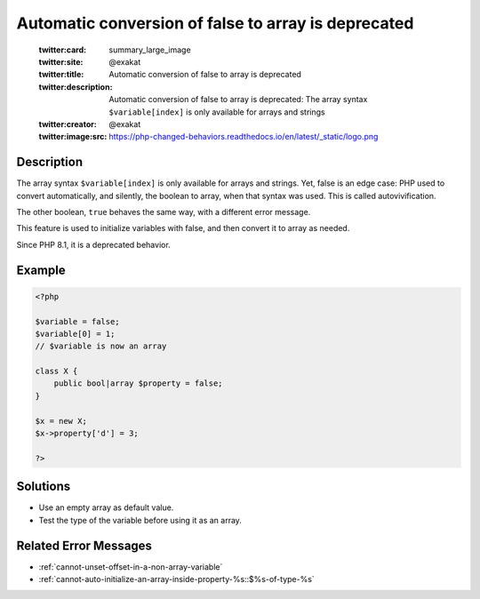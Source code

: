 .. _automatic-conversion-of-false-to-array-is-deprecated:

Automatic conversion of false to array is deprecated
----------------------------------------------------
 
	.. meta::
		:description:
			Automatic conversion of false to array is deprecated: The array syntax ``$variable[index]`` is only available for arrays and strings.

	    :og:image: https://php-changed-behaviors.readthedocs.io/en/latest/_static/logo.png
		:og:type: article
		:og:title: Automatic conversion of false to array is deprecated
		:og:description: The array syntax ``$variable[index]`` is only available for arrays and strings
		:og:url: https://php-errors.readthedocs.io/en/latest/messages/automatic-conversion-of-false-to-array-is-deprecated.html
	    :og:locale: en

	:twitter:card: summary_large_image
	:twitter:site: @exakat
	:twitter:title: Automatic conversion of false to array is deprecated
	:twitter:description: Automatic conversion of false to array is deprecated: The array syntax ``$variable[index]`` is only available for arrays and strings
	:twitter:creator: @exakat
	:twitter:image:src: https://php-changed-behaviors.readthedocs.io/en/latest/_static/logo.png
Description
___________
 
The array syntax ``$variable[index]`` is only available for arrays and strings. Yet, false is an edge case: PHP used to convert automatically, and silently, the boolean to array, when that syntax was used. This is called autovivification. 

The other boolean, ``true`` behaves the same way, with a different error message. 

This feature is used to initialize variables with false, and then convert it to array as needed. 

Since PHP 8.1, it is a deprecated behavior. 

Example
_______

.. code-block:: php

   <?php
   
   $variable = false;
   $variable[0] = 1;
   // $variable is now an array
   
   class X {
       public bool|array $property = false;
   }
   
   $x = new X;
   $x->property['d'] = 3;
   
   ?>

Solutions
_________

+ Use an empty array as default value.
+ Test the type of the variable before using it as an array.

Related Error Messages
______________________

+ :ref:`cannot-unset-offset-in-a-non-array-variable`
+ :ref:`cannot-auto-initialize-an-array-inside-property-%s::$%s-of-type-%s`
